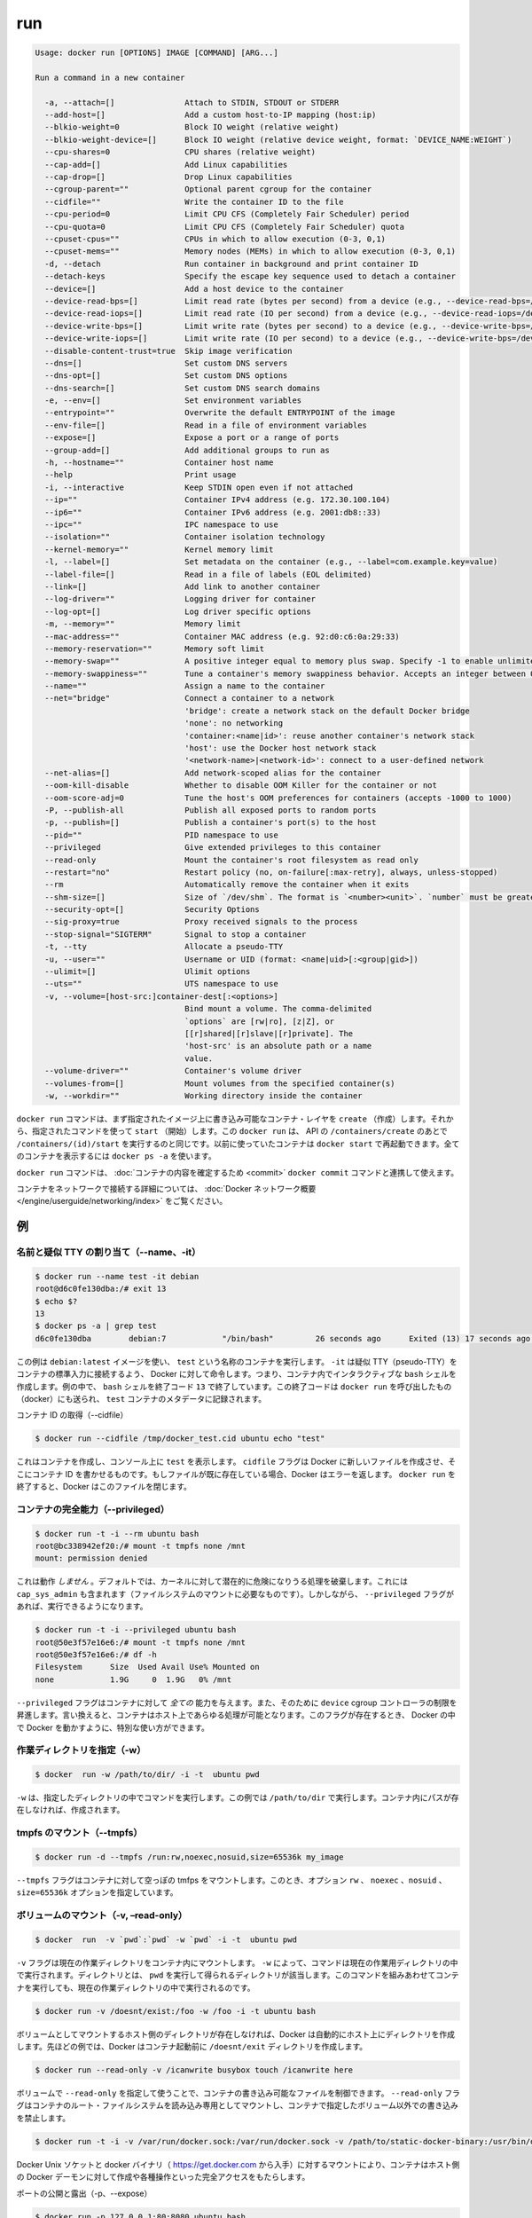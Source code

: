 .. *- coding: utf-8 -*-
.. URL: https://docs.docker.com/engine/reference/commandline/run/
.. SOURCE: https://github.com/docker/docker/blob/master/docs/reference/commandline/run.md
   doc version: 1.10
      https://github.com/docker/docker/commits/master/docs/reference/commandline/run.md
.. check date: 2016/02/25
.. Commits on Feb 16, 2016 1ab7d76f30f3cf693c986eb827ad49a6554d806d
.. -------------------------------------------------------------------

.. run

=======================================
run
=======================================

.. code-block:: bash

   Usage: docker run [OPTIONS] IMAGE [COMMAND] [ARG...]
   
   Run a command in a new container
   
     -a, --attach=[]               Attach to STDIN, STDOUT or STDERR
     --add-host=[]                 Add a custom host-to-IP mapping (host:ip)
     --blkio-weight=0              Block IO weight (relative weight)
     --blkio-weight-device=[]      Block IO weight (relative device weight, format: `DEVICE_NAME:WEIGHT`)
     --cpu-shares=0                CPU shares (relative weight)
     --cap-add=[]                  Add Linux capabilities
     --cap-drop=[]                 Drop Linux capabilities
     --cgroup-parent=""            Optional parent cgroup for the container
     --cidfile=""                  Write the container ID to the file
     --cpu-period=0                Limit CPU CFS (Completely Fair Scheduler) period
     --cpu-quota=0                 Limit CPU CFS (Completely Fair Scheduler) quota
     --cpuset-cpus=""              CPUs in which to allow execution (0-3, 0,1)
     --cpuset-mems=""              Memory nodes (MEMs) in which to allow execution (0-3, 0,1)
     -d, --detach                  Run container in background and print container ID
     --detach-keys                 Specify the escape key sequence used to detach a container
     --device=[]                   Add a host device to the container
     --device-read-bps=[]          Limit read rate (bytes per second) from a device (e.g., --device-read-bps=/dev/sda:1mb)
     --device-read-iops=[]         Limit read rate (IO per second) from a device (e.g., --device-read-iops=/dev/sda:1000)
     --device-write-bps=[]         Limit write rate (bytes per second) to a device (e.g., --device-write-bps=/dev/sda:1mb)
     --device-write-iops=[]        Limit write rate (IO per second) to a device (e.g., --device-write-bps=/dev/sda:1000)
     --disable-content-trust=true  Skip image verification
     --dns=[]                      Set custom DNS servers
     --dns-opt=[]                  Set custom DNS options
     --dns-search=[]               Set custom DNS search domains
     -e, --env=[]                  Set environment variables
     --entrypoint=""               Overwrite the default ENTRYPOINT of the image
     --env-file=[]                 Read in a file of environment variables
     --expose=[]                   Expose a port or a range of ports
     --group-add=[]                Add additional groups to run as
     -h, --hostname=""             Container host name
     --help                        Print usage
     -i, --interactive             Keep STDIN open even if not attached
     --ip=""                       Container IPv4 address (e.g. 172.30.100.104)
     --ip6=""                      Container IPv6 address (e.g. 2001:db8::33)
     --ipc=""                      IPC namespace to use
     --isolation=""                Container isolation technology
     --kernel-memory=""            Kernel memory limit
     -l, --label=[]                Set metadata on the container (e.g., --label=com.example.key=value)
     --label-file=[]               Read in a file of labels (EOL delimited)
     --link=[]                     Add link to another container
     --log-driver=""               Logging driver for container
     --log-opt=[]                  Log driver specific options
     -m, --memory=""               Memory limit
     --mac-address=""              Container MAC address (e.g. 92:d0:c6:0a:29:33)
     --memory-reservation=""       Memory soft limit
     --memory-swap=""              A positive integer equal to memory plus swap. Specify -1 to enable unlimited swap.
     --memory-swappiness=""        Tune a container's memory swappiness behavior. Accepts an integer between 0 and 100.
     --name=""                     Assign a name to the container
     --net="bridge"                Connect a container to a network
                                   'bridge': create a network stack on the default Docker bridge
                                   'none': no networking
                                   'container:<name|id>': reuse another container's network stack
                                   'host': use the Docker host network stack
                                   '<network-name>|<network-id>': connect to a user-defined network
     --net-alias=[]                Add network-scoped alias for the container
     --oom-kill-disable            Whether to disable OOM Killer for the container or not
     --oom-score-adj=0             Tune the host's OOM preferences for containers (accepts -1000 to 1000)
     -P, --publish-all             Publish all exposed ports to random ports
     -p, --publish=[]              Publish a container's port(s) to the host
     --pid=""                      PID namespace to use
     --privileged                  Give extended privileges to this container
     --read-only                   Mount the container's root filesystem as read only
     --restart="no"                Restart policy (no, on-failure[:max-retry], always, unless-stopped)
     --rm                          Automatically remove the container when it exits
     --shm-size=[]                 Size of `/dev/shm`. The format is `<number><unit>`. `number` must be greater than `0`.  Unit is optional and can be `b` (bytes), `k` (kilobytes), `m` (megabytes), or `g` (gigabytes). If you omit the unit, the system uses bytes. If you omit the size entirely, the system uses `64m`.
     --security-opt=[]             Security Options
     --sig-proxy=true              Proxy received signals to the process
     --stop-signal="SIGTERM"       Signal to stop a container
     -t, --tty                     Allocate a pseudo-TTY
     -u, --user=""                 Username or UID (format: <name|uid>[:<group|gid>])
     --ulimit=[]                   Ulimit options
     --uts=""                      UTS namespace to use
     -v, --volume=[host-src:]container-dest[:<options>]
                                   Bind mount a volume. The comma-delimited
                                   `options` are [rw|ro], [z|Z], or
                                   [[r]shared|[r]slave|[r]private]. The
                                   'host-src' is an absolute path or a name
                                   value.
     --volume-driver=""            Container's volume driver
     --volumes-from=[]             Mount volumes from the specified container(s)
     -w, --workdir=""              Working directory inside the container

.. The docker run command first creates a writeable container layer over the specified image, and then starts it using the specified command. That is, docker run is equivalent to the API /containers/create then /containers/(id)/start. A stopped container can be restarted with all its previous changes intact using docker start. See docker ps -a to view a list of all containers.

``docker run`` コマンドは、まず指定されたイメージ上に書き込み可能なコンテナ・レイヤを ``create`` （作成）します。それから、指定されたコマンドを使って ``start`` （開始）します。この ``docker run`` は、 API の ``/containers/create`` のあとで ``/containers/(id)/start`` を実行するのと同じです。以前に使っていたコンテナは ``docker start`` で再起動できます。全てのコンテナを表示するには ``docker ps -a`` を使います。

.. The docker run command can be used in combination with docker commit to change the command that a container runs. There is additional detailed information about docker run in the Docker run reference.

``docker run`` コマンドは、 :doc:`コンテナの内容を確定するため <commit>`  ``docker commit`` コマンドと連携して使えます。

.. For information on connecting a container to a network, see the “Docker network overview“.

コンテナをネットワークで接続する詳細については、 :doc:`Docker ネットワーク概要 </engine/userguide/networking/index>` をご覧ください。

.. Examples

例
==========

.. Assign name and allocate pseudo-TTY (–name, -it)

.. _assign-name-and-allocalte-pseudo-tty:

名前と疑似 TTY の割り当て（--name、-it）
----------------------------------------

.. code-block:: bash

   $ docker run --name test -it debian
   root@d6c0fe130dba:/# exit 13
   $ echo $?
   13
   $ docker ps -a | grep test
   d6c0fe130dba        debian:7            "/bin/bash"         26 seconds ago      Exited (13) 17 seconds ago                         test

.. This example runs a container named test using the debian:latest image. The -it instructs Docker to allocate a pseudo-TTY connected to the container’s stdin; creating an interactive bash shell in the container. In the example, the bash shell is quit by entering exit 13. This exit code is passed on to the caller of docker run, and is recorded in the test container’s metadata.

この例は ``debian:latest`` イメージを使い、 ``test`` という名称のコンテナを実行します。 ``-it`` は疑似 TTY（pseudo-TTY）をコンテナの標準入力に接続するよう、 Docker に対して命令します。つまり、コンテナ内でインタラクティブな ``bash`` シェルを作成します。例の中で、 ``bash`` シェルを終了コード ``13`` で終了しています。この終了コードは ``docker run`` を呼び出したもの（docker）にも送られ、 ``test`` コンテナのメタデータに記録されます。

.. Capture container ID (–cidfile)

コンテナ ID の取得（--cidfile）

.. code-block:: bash

   $ docker run --cidfile /tmp/docker_test.cid ubuntu echo "test"

.. This will create a container and print test to the console. The cidfile flag makes Docker attempt to create a new file and write the container ID to it. If the file exists already, Docker will return an error. Docker will close this file when docker run exits.

これはコンテナを作成し、コンソール上に ``test`` を表示します。 ``cidfile`` フラグは Docker に新しいファイルを作成させ、そこにコンテナ ID を書かせるものです。もしファイルが既に存在している場合、Docker はエラーを返します。 ``docker run`` を終了すると、Docker はこのファイルを閉じます。

.. Full container capabilities (–privileged)

.. _full-container-capabilities:

コンテナの完全能力（--privileged）
----------------------------------------

.. code-block:: bash

   $ docker run -t -i --rm ubuntu bash
   root@bc338942ef20:/# mount -t tmpfs none /mnt
   mount: permission denied

.. This will not work, because by default, most potentially dangerous kernel capabilities are dropped; including cap_sys_admin (which is required to mount filesystems). However, the --privileged flag will allow it to run:

これは動作 *しません*  。デフォルトでは、カーネルに対して潜在的に危険になりうる処理を破棄します。これには ``cap_sys_admin`` も含まれます（ファイルシステムのマウントに必要なものです）。しかしながら、 ``--privileged`` フラグがあれば、実行できるようになります。

.. code-block:: bash

   $ docker run -t -i --privileged ubuntu bash
   root@50e3f57e16e6:/# mount -t tmpfs none /mnt
   root@50e3f57e16e6:/# df -h
   Filesystem      Size  Used Avail Use% Mounted on
   none            1.9G     0  1.9G   0% /mnt

.. The --privileged flag gives all capabilities to the container, and it also lifts all the limitations enforced by the device cgroup controller. In other words, the container can then do almost everything that the host can do. This flag exists to allow special use-cases, like running Docker within Docker.

``--privileged`` フラグはコンテナに対して *全ての* 能力を与えます。また、そのために ``device`` cgroup コントローラの制限を昇進します。言い換えると、コンテナはホスト上であらゆる処理が可能となります。このフラグが存在するとき、 Docker の中で Docker を動かすように、特別な使い方ができます。

.. Set working directory (-w)

.. _set-working-directory:

作業ディレクトリを指定（-w）
----------------------------------------

.. code-block:: bash

   $ docker  run -w /path/to/dir/ -i -t  ubuntu pwd

.. The -w lets the command being executed inside directory given, here /path/to/dir/. If the path does not exists it is created inside the container.

``-w`` は、指定したディレクトリの中でコマンドを実行します。この例では ``/path/to/dir`` で実行します。コンテナ内にパスが存在しなければ、作成されます。

.. Mount tmpfs (--tmpfs)

tmpfs のマウント（--tmpfs）
------------------------------

.. code-block:: bash

   $ docker run -d --tmpfs /run:rw,noexec,nosuid,size=65536k my_image

.. The --tmpfs flag mounts an empty tmpfs into the container with the rw, noexec, nosuid, size=65536k options.

``--tmpfs`` フラグはコンテナに対して空っぽの tmfps をマウントします。このとき、オプション ``rw`` 、 ``noexec`` 、``nosuid`` 、 ``size=65536k`` オプションを指定しています。

.. Mount volume (-v, –read-only)

.. _mount-volume:

ボリュームのマウント（-v, –read-only）
----------------------------------------

.. code-block:: bash

   $ docker  run  -v `pwd`:`pwd` -w `pwd` -i -t  ubuntu pwd

.. The -v flag mounts the current working directory into the container. The -w lets the command being executed inside the current working directory, by changing into the directory to the value returned by pwd. So this combination executes the command using the container, but inside the current working directory.

``-v`` フラグは現在の作業ディレクトリをコンテナ内にマウントします。 ``-w`` によって、コマンドは現在の作業用ディレクトリの中で実行されます。ディレクトリとは、 ``pwd`` を実行して得られるディレクトリが該当します。このコマンドを組みあわせてコンテナを実行しても、現在の作業ディレクトリの中で実行されるのです。

.. code-block:: bash

   $ docker run -v /doesnt/exist:/foo -w /foo -i -t ubuntu bash

.. When the host directory of a bind-mounted volume doesn’t exist, Docker will automatically create this directory on the host for you. In the example above, Docker will create the /doesnt/exist folder before starting your container.

ボリュームとしてマウントするホスト側のディレクトリが存在しなければ、Docker は自動的にホスト上にディレクトリを作成します。先ほどの例では、Docker はコンテナ起動前に ``/doesnt/exit`` ディレクトリを作成します。

.. code-block:: bash

   $ docker run --read-only -v /icanwrite busybox touch /icanwrite here

.. Volumes can be used in combination with --read-only to control where a container writes files. The --read-only flag mounts the container’s root filesystem as read only prohibiting writes to locations other than the specified volumes for the container.

ボリュームで ``--read-only`` を指定して使うことで、コンテナの書き込み可能なファイルを制御できます。 ``--read-only`` フラグはコンテナのルート・ファイルシステムを読み込み専用としてマウントし、コンテナで指定したボリューム以外での書き込みを禁止します。

.. code-block:: bash

   $ docker run -t -i -v /var/run/docker.sock:/var/run/docker.sock -v /path/to/static-docker-binary:/usr/bin/docker busybox sh

.. By bind-mounting the docker unix socket and statically linked docker binary (refer to get the linux binary), you give the container the full access to create and manipulate the host’s Docker daemon.

Docker Unix ソケットと docker バイナリ（ https://get.docker.com から入手）に対するマウントにより、コンテナはホスト側の Docker デーモンに対して作成や各種操作といった完全アクセスをもたらします。

.. Publish or expose port (-p, –expose)

ポートの公開と露出（-p、--expose）

.. code-block:: bash

  $ docker run -p 127.0.0.1:80:8080 ubuntu bash

.. This binds port 8080 of the container to port 80 on 127.0.0.1 of the host machine. The Docker User Guide explains in detail how to manipulate ports in Docker.

コンテナのポート ``8080`` を ``127.0.0.1`` 上のポート ``80`` にバインド（割り当て）します。 :doc:`Docker ユーザ・ガイド </engine/userguide/networking/default_network/dockerlinks>` で Docker がどのようにポートを操作するか詳細を説明しています。

.. code-block:: bash

   $ docker run --expose 80 ubuntu bash

.. This exposes port 80 of the container without publishing the port to the host system’s interfaces.

コンテナのポート ``80`` を露出（expose）しますが、ホストシステム側のインターフェースには公開しません。

.. Set environment variables (-e, –env, –env-file)

.. _set-environment-variable:

環境変数の設定（-e、--env、--env-file）
----------------------------------------

.. code-block:: bash

   $ docker run -e MYVAR1 --env MYVAR2=foo --env-file ./env.list ubuntu bash

.. This sets simple (non-array) environmental variables in the container. For illustration all three flags are shown here. Where -e, --env take an environment variable and value, or if no = is provided, then that variable’s current value is passed through (i.e. $MYVAR1 from the host is set to $MYVAR1 in the container). When no = is provided and that variable is not defined in the client’s environment then that variable will be removed from the container’s list of environment variables. All three flags, -e, --env and --env-file can be repeated.

これはコンテナ内におけるシンプルな（配列ではない）環境変数を設定します。この３つのフラグについて説明します。 ``-e`` と ``--env`` は環境変数と値を指定する場所です。あるいは、もし ``=`` が指定されなければ、現在の環境変数がそのまま送られます（例： ホスト上の ``$MYVAR1`` がコンテナ内の ``$MYVAR1`` にセットされます ）。 ``=`` が指定されず、クライアント側の環境変数がない場合は、コンテナ内の環境変数からは削除されます。この３つのフラグ ``-e`` 、 ``--env`` 、``--env-file`` は何度でも指定できます。

.. Regardless of the order of these three flags, the --env-file are processed first, and then -e, --env flags. This way, the -e or --env will override variables as needed.

これらの３つのフラグに関係なく、 ``--env-file`` が始めに処理され、その後 ``-e`` と ``--env`` フラグが処理されます。この方法は、必要な時に ``-e`` と ``--env`` で変数を上書きするために使えます。

.. code-block:: bash

   $ cat ./env.list
   TEST_FOO=BAR
   $ docker run --env TEST_FOO="This is a test" --env-file ./env.list busybox env | grep TEST_FOO
   TEST_FOO=This is a test

.. The --env-file flag takes a filename as an argument and expects each line to be in the VAR=VAL format, mimicking the argument passed to --env. Comment lines need only be prefixed with #

``--env-file`` フラグは、ファイル名を引数として使います。ファイルの内容は、それぞれの行が ``VAR=VAL`` の形式であり、 ``--env`` のようなものです。コメント行は、行頭に ``#`` を付けます。

.. An example of a file passed with --env-file

.. code-block:: bash

   $ cat ./env.list
   TEST_FOO=BAR
   
   # this is a comment
   TEST_APP_DEST_HOST=10.10.0.127
   TEST_APP_DEST_PORT=8888
   _TEST_BAR=FOO
   TEST_APP_42=magic
   helloWorld=true
   123qwe=bar
   org.spring.config=something
   
   # pass through this variable from the caller
   TEST_PASSTHROUGH
   $ TEST_PASSTHROUGH=howdy docker run --env-file ./env.list busybox env
   PATH=/usr/local/sbin:/usr/local/bin:/usr/sbin:/usr/bin:/sbin:/bin
   HOSTNAME=5198e0745561
   TEST_FOO=BAR
   TEST_APP_DEST_HOST=10.10.0.127
   TEST_APP_DEST_PORT=8888
   _TEST_BAR=FOO
   TEST_APP_42=magic
   helloWorld=true
   TEST_PASSTHROUGH=howdy
   HOME=/root
   123qwe=bar
   org.spring.config=something
   
   $ docker run --env-file ./env.list busybox env
   PATH=/usr/local/sbin:/usr/local/bin:/usr/sbin:/usr/bin:/sbin:/bin
   HOSTNAME=5198e0745561
   TEST_FOO=BAR
   TEST_APP_DEST_HOST=10.10.0.127
   TEST_APP_DEST_PORT=8888
   _TEST_BAR=FOO
   TEST_APP_42=magic
   helloWorld=true
   TEST_PASSTHROUGH=
   HOME=/root
   123qwe=bar
   org.spring.config=something

.. Set metadata on container (-l, –label, –label-file)

.. _set-metadata-on-container:

メタデータをコンテナに設定（-l、--label、--label-file）
------------------------------------------------------------

.. A label is a key=value pair that applies metadata to a container. To label a container with two labels:

ラベルとは ``key=value`` のペアであり、コンテナにメタデータを提供します。コンテナに２つのラベルをラベル付けします：

.. code-block:: bash

   $ docker run -l my-label --label com.example.foo=bar ubuntu bash

.. The my-label key doesn’t specify a value so the label defaults to an empty string(""). To add multiple labels, repeat the label flag (-l or --label).

``my-label`` キーが値を指定しなければ、対象のラベルは空の文字列（ ``""`` ）がデフォルトで割り当てられます。複数のラベルを追加するには、ラベルのフラグ（ ``-l`` か ``--label`` ）を繰り返します。

.. The key=value must be unique to avoid overwriting the label value. If you specify labels with identical keys but different values, each subsequent value overwrites the previous. Docker uses the last key=value you supply.

``key=value`` はラベル値を上書きしないよう、ユニークにする必要があります。ラベルが値の違う特定のキーを指定した場合は、以前の値が新しい値に上書きされます。Docker は最新の ``key=value`` 指定を使います。

.. Use the --label-file flag to load multiple labels from a file. Delimit each label in the file with an EOL mark. The example below loads labels from a labels file in the current directory:

``--label-file`` フラグはファイルから複数のラベルを読み込みます。ラベルとしての句切りは各行の EOL マークが現れるまでです。

.. code-block:: bash

   $ docker run --label-file ./labels ubuntu bash

.. The label-file format is similar to the format for loading environment variables. (Unlike environment variables, labels are not visible to processes running inside a container.) The following example illustrates a label-file format:

label-file の書式は、環境変数の読み込み書式と似ています（環境変数との違いは、ラベルはコンテナ内で実行中のプロセスから見えません）。以下は label-file 形式の記述例です。

.. code-block:: bash

   com.example.label1="a label"
   
   # これはコメントです
   com.example.label2=another\ label
   com.example.label3

.. You can load multiple label-files by supplying multiple --label-file flags.

複数のラベル用ファイルを読み込むには、複数回 ``--label-file`` フラグを使います。

.. For additional information on working with labels, see Labels - custom metadata in Docker in the Docker User Guide.

ラベルの動作に関する詳しい情報は、Docker ユーザ・ガイドの :doc:`Label - Docker でカスタム・メタデータを使う </engine/userguide/labels-custom-metadata>` をご覧ください。

.. Connect a container to a network (–net)

.. _connect-a-container-to-a-network:

コンテナをネットワークに接続（--net）
----------------------------------------

.. When you start a container use the --net flag to connect it to a network. This adds the busybox container to the my-net network.

コンテナ実行時に ``--net`` フラグを付けるとネットワークに接続します。次の例は ``busybox`` コンテナに ``my-net`` ネットワークを追加します。

.. code-block:: bash

   $ docker run -itd --net=my-net busybox

.. You can also choose the IP addresses for the container with --ip and --ip6 flags when you start the container on a user-defined network.

また、ユーザ定義ネットワーク上でコンテナを起動時、 ``--ip`` と ``--ipv6`` フラグを使い、コンテナに対して IP アドレスを割り当て可能です。

.. code-block:: bash

   $ docker run -itd --net=my-net --ip=10.10.9.75 busybox

.. If you want to add a running container to a network use the docker network connect subcommand.

実行中のコンテナに対してネットワークを追加する時は、 ``docker network connect`` サブコマンドを使います。

.. You can connect multiple containers to the same network. Once connected, the containers can communicate easily need only another container’s IP address or name. For overlay networks or custom plugins that support multi-host connectivity, containers connected to the same multi-host network but launched from different Engines can also communicate in this way.

同じネットワークに複数のコンテナを接続できます。接続すると、コンテナは別のコンテナの IP アドレスや名前で簡単に通信できるようになります。 ``overlay`` ネットワークやカスタム・プラグインは複数のホストへの接続をサポートしています。異なった Docker エンジンが起動していても、コンテナが同じマルチホスト・ネットワーク上であれば、相互に通信できます。

.. Note: Service discovery is unavailable on the default bridge network. Containers can communicate via their IP addresses by default. To communicate by name, they must be linked.

.. note::

   サービス・ディスカバリはデフォルトの bridge ネットワークで利用できません。そのため、デフォルトでは、コンテナは IP アドレスで通信します。コンテナ名で通信するには、リンクされている必要があります。

.. You can disconnect a container from a network using the docker network disconnect command.

ネットワークからコンテナを切断するには、 ``docker network disconnect`` コマンドを使います。

.. Mount volumes from container (–volumes-from)

.. _mount-volumes-from-container:

コンテナからボリュームをマウント（--volumes-from）
--------------------------------------------------

.. code-block:: bash

   $ docker run --volumes-from 777f7dc92da7 --volumes-from ba8c0c54f0f2:ro -i -t ubuntu pwd

.. The --volumes-from flag mounts all the defined volumes from the referenced containers. Containers can be specified by repetitions of the --volumes-from argument. The container ID may be optionally suffixed with :ro or :rw to mount the volumes in read-only or read-write mode, respectively. By default, the volumes are mounted in the same mode (read write or read only) as the reference container.

``--volumes-from`` フラグは、参照するコンテナで定義されたボリュームをマウントできます。コンテナは ``--volumes-from`` 引数を何度も指定できます。コンテナ ID はオプションで末尾に ``:ro`` か ``:rw`` を指定し、読み込み専用か読み書き可能なモードを個々に指定できます。デフォルトでは、ボリュームは参照しているコンテナと同じモード（読み書き可能か読み込み専用）です。

.. Labeling systems like SELinux require that proper labels are placed on volume content mounted into a container. Without a label, the security system might prevent the processes running inside the container from using the content. By default, Docker does not change the labels set by the OS.

SELinux のようなラベリング・システムは、コンテナ内にボリューム内容をマウントするにあたり、適切なラベルを必要とします。ラベルがなければ、対象の領域を使ったコンテナの中では、セキュリティ・システムがプロセスの実行を阻止します。デフォルトでは、Docker は OS によってセットされるラベルを変更しません。

.. To change the label in the container context, you can add either of two suffixes :z or :Z to the volume mount. These suffixes tell Docker to relabel file objects on the shared volumes. The z option tells Docker that two containers share the volume content. As a result, Docker labels the content with a shared content label. Shared volume labels allow all containers to read/write content. The Z option tells Docker to label the content with a private unshared label. Only the current container can use a private volume.

コンテナ内にあるラベルを変更するには、ボリュームのマウントに ``:z`` か ``:Z`` の２つを末尾に追加できます。これらのサフィックスは、Docker に対して共有ボリューム上のファイル・オブジェクトに対して再度ラベル付けするように伝えます。その結果、Docker は共有コンテントのラベルを使ってラベル付けします。共有ボリュームのラベルは、全てのコンテナを読み書き可能なコンテントにします。 ``Z`` オプションは Docker に対してプライベートな共有されないラベルであると伝えます。現在のコンテナのみ、プライベート・ボリュームが使えます。

.. Attach to STDIN/STDOUT/STDERR (-a)

.. _attach-to-stdin-stdout-stderr:

STDIN・STDOUT・STDERRのアタッチ（-a）
----------------------------------------

.. The -a flag tells docker run to bind to the container’s STDIN, STDOUT or STDERR. This makes it possible to manipulate the output and input as needed.

``-a`` フラグは ``docker run`` 時にコンテナの ``STDIN`` 、 ``STDOUT`` 、 ``STDERR`` をバインドします。これにより、必要に応じて入出力を操作できるようにします。

.. code-block:: bash

   $ echo "test" | docker run -i -a stdin ubuntu cat -

.. This pipes data into a container and prints the container’s ID by attaching only to the container’s STDIN.

これはコンテナの中にデータをパイプし、コンテナ ID をコンテナの ``STDIN`` にアタッチして表示します。

.. code-block:: bash

   $ docker run -a stderr ubuntu echo test

.. This isn’t going to print anything unless there’s an error because we’ve only attached to the STDERR of the container. The container’s logs still store what’s been written to STDERR and STDOUT.

これはエラーでない限り、何も表示しません。これはコンテナの ``STDIRR`` にしかアタッチしていないためです。コンテナのログに ``STDERR`` と ``STDOUT`` が書き込まれます。

.. code-block:: bash

   $ cat somefile | docker run -i -a stdin mybuilder dobuild

.. This is how piping a file into a container could be done for a build. The container’s ID will be printed after the build is done and the build logs could be retrieved using docker logs. This is useful if you need to pipe a file or something else into a container and retrieve the container’s ID once the container has finished running.

これはファイルの内容をコンテナにパイプし、構築するものです。構築が完了するとコンテナ ID が表示され、構築ログは ``docker logs`` で取得できます。これはファイルや何かをコンテナ内にパイプし、コンテナで処理が終わるとコンテナ ID を表示するので便利です。

.. Add host device to container (–device)

.. _add-host-device-to-container:

ホスト・デバイスをコンテナに追加（--device）
--------------------------------------------------

.. code-block:: bash

   $ docker run --device=/dev/sdc:/dev/xvdc --device=/dev/sdd --device=/dev/zero:/dev/nulo -i -t ubuntu ls -l /dev/{xvdc,sdd,nulo}
   brw-rw---- 1 root disk 8, 2 Feb  9 16:05 /dev/xvdc
   brw-rw---- 1 root disk 8, 3 Feb  9 16:05 /dev/sdd
   crw-rw-rw- 1 root root 1, 5 Feb  9 16:05 /dev/nulo

.. It is often necessary to directly expose devices to a container. The --device option enables that. For example, a specific block storage device or loop device or audio device can be added to an otherwise unprivileged container (without the --privileged flag) and have the application directly access it.

しばしばデバイスをコンテナに直接晒す必要があります。 ``--device`` オプションは、これを可能にします。例えば、特定のブロック・ストレージ・デバイス、ループ・デバイス、オーディオ・デバイスを使うにあたり、コンテナに特権を与えなくても（ ``--privileged`` フラグを使わずに ）追加でき、アプリケーションが直接使えるようになります。

.. By default, the container will be able to read, write and mknod these devices. This can be overridden using a third :rwm set of options to each --device flag:

デフォルトでは、コンテナは ``read`` 、``write`` 、 ``mknod`` を各デバイスに指定できます。各 ``--device`` フラグのオプション設定で、３つの ``:rwm`` を利用できます。

.. code-block:: bash

   $ docker run --device=/dev/sda:/dev/xvdc --rm -it ubuntu fdisk  /dev/xvdc
   
   Command (m for help): q
   $ docker run --device=/dev/sda:/dev/xvdc:r --rm -it ubuntu fdisk  /dev/xvdc
   You will not be able to write the partition table.
   
   Command (m for help): q
   
   $ docker run --device=/dev/sda:/dev/xvdc:rw -it ubuntu fdisk  /dev/xvdc
   
   Command (m for help): q
   
   $ docker run --device=/dev/sda:/dev/xvdc:m --rm -it ubuntu fdisk  /dev/xvdc
   fdisk: unable to open /dev/xvdc: Operation not permitted

..    Note: --device cannot be safely used with ephemeral devices. Block devices that may be removed should not be added to untrusted containers with --device.

.. note::

   ``--device`` はエフェメラルな（短命な）デバイスでは使うべきではありません。信頼できないコンテナが ``--device`` を追加しようとしても、ブロック・デバイスは除外されるでしょう。

.. Restart policies (–restart)

.. _restart-policies:

再起動ポリシー
====================

.. Use Docker’s --restart to specify a container’s restart policy. A restart policy controls whether the Docker daemon restarts a container after exit. Docker supports the following restart policies:

Docker の ``--restart`` はコンテナの *再起動ポリシー* を指定します。再起動ポリシーは、コンテナの終了後、Docker デーモンが再起動するかどうかを管理します。Docker は次の再起動ポリシーをサポートしています。

.. Policy 	Result
.. no 	Do not automatically restart the container when it exits. This is the default.
.. on-failure[:max-retries] 	Restart only if the container exits with a non-zero exit status. Optionally, limit the number of restart retries the Docker daemon attempts.
.. always 	Always restart the container regardless of the exit status. When you specify always, the Docker daemon will try to restart the container indefinitely. The container will also always start on daemon startup, regardless of the current state of the container.
.. unless-stopped 	Always restart the container regardless of the exit status, but do not start it on daemon startup if the container has been put to a stopped state before.

.. list-table::
   :header-rows: 1
   
   * -  ポリシー
     - 結果
   * - **no**
     - 終了してもコンテナを自動的に再起動しません。これがデフォルトです。
   * - **on-failure** [:最大リトライ数]
     - コンテナが 0 以外のステータスで終了すると、再起動します。オプションで Docker デーモンが何度再起動するかを指定できます。
   * - **always**
     - 終了コードの状態に関わらず、常に再起動します。always を指定すると、 Docker デーモンは無制限に再起動を試みます。また、現在の状況に関わらず、デーモンの起動時にもコンテナの起動を試みます。
   * - **unless-stopped**
     - 終了コードの状態に関わらず、常に再起動します。しかし、以前に停止した状態であれば、Docker デーモンの起動時にコンテナを開始しません。

.. code-block:: bash

   $ docker run --restart=always redis

.. This will run the redis container with a restart policy of always so that if the container exits, Docker will restart it.

これは ``redis`` コンテナを再起動ポリシー **always** で起動するものであり、コンテナが終了すると Docker がコンテナを再起動します。

.. More detailed information on restart policies can be found in the Restart Policies (–restart) section of the Docker run reference page.

再起動ポリシーに関するより詳しい情報は、 :doc:`Docker run リファレンス・ページ </engine/reference/run>` の :ref:`再起動ポリシー（--restart） <restart-policies-restart>` をご覧ください。

.. Add entries to container hosts file (–add-host)

.. _add-entries-to-container-hosts-file:

コンテナの hoss ファイルにエントリ追加（--add-host）
------------------------------------------------------------

.. You can add other hosts into a container’s /etc/hosts file by using one or more --add-host flags. This example adds a static address for a host named docker:

``--add-host`` フラグを使い、コンテナの ``/etc/hosts`` ファイルに１つもしくは複数のホストを追加できます。次の例はホスト名 ``docker`` に静的なアドレスを追加しています。

.. code-block:: bash

   $ docker run --add-host=docker:10.180.0.1 --rm -it debian
   $$ ping docker
   PING docker (10.180.0.1): 48 data bytes
   56 bytes from 10.180.0.1: icmp_seq=0 ttl=254 time=7.600 ms
   56 bytes from 10.180.0.1: icmp_seq=1 ttl=254 time=30.705 ms
   ^C--- docker ping statistics ---
   2 packets transmitted, 2 packets received, 0% packet loss
   round-trip min/avg/max/stddev = 7.600/19.152/30.705/11.553 ms

.. Sometimes you need to connect to the Docker host from within your container. To enable this, pass the Docker host’s IP address to the container using the --add-host flag. To find the host’s address, use the ip addr show command.

時々、コンテナ内から Docker ホストに対して接続する必要があります。接続のためには、 ``--add-host`` フラグをコンテナに使い、Docker ホストの IP アドレスを与えます。ホスト側の IP アドレスを確認するには、 ``ip addr show`` コマンドを使います。

.. The flags you pass to ip addr show depend on whether you are using IPv4 or IPv6 networking in your containers. Use the following flags for IPv4 address retrieval for a network device named eth0:

コンテナどの IPv4 ないし IPv6 ネットワークを使っているかは、 ``ip addr show`` の結果次第です。次のフラグは、ネットワーク・デバイス ``eth0`` の IPv4 アドレスを指定します。

.. code-block:: bash

   $ HOSTIP=`ip -4 addr show scope global dev eth0 | grep inet | awk '{print \$2}' | cut -d / -f 1`
   $ docker run  --add-host=docker:${HOSTIP} --rm -it debian

.. For IPv6 use the -6 flag instead of the -4 flag. For other network devices, replace eth0 with the correct device name (for example docker0 for the bridge device).

IPv6 は ``-4`` フラグにかわって ``-6`` を指定します。他のネットワーク・デバイスの場合は ``eth0`` を適切なデバイス名に置き換えます（例えば ``docker0`` ブリッジ・デバイス ）。

.. Set ulimits in container (–ulimit)

.. _set-ulimits-in-container:

コンテナ内の ulimits を指定（--ulimit）
--------------------------------------------

.. Since setting ulimit settings in a container requires extra privileges not available in the default container, you can set these using the --ulimit flag. --ulimit is specified with a soft and hard limit as such: <type>=<soft limit>[:<hard limit>], for example:

コンテナ内で ``ulimit`` 設定をするには追加特権が必要であり、デフォルトのコンテナでは指定できません。そこで ``--ulimit`` フラグを指定できます。 ``--ulimit`` はソフト・リミットとハード・リミットを指定できます。 ``<type>=<ソフト・リミット>[:<ハード・リミット>]`` の形式です。例：

.. code-block:: bash

   $ docker run --ulimit nofile=1024:1024 --rm debian sh -c "ulimit -n"
   1024

..    Note: If you do not provide a hard limit, the soft limit will be used for both values. If no ulimits are set, they will be inherited from the default ulimits set on the daemon. as option is disabled now. In other words, the following script is not supported: $ docker run -it --ulimit as=1024 fedora /bin/bash

.. note::

   ``ハード・リミット`` を指定しなければ、 ``ソフト・リミット`` が両方の値として使われます。 ``ulimits`` が設定されなければ、デーモンのデフォルトの ``ulimits`` が継承されます。 ``as`` オプションは無効化されました。言い換えると、次のようなスクリプトはサポートされていません： ``$ docker run -it --ulimit as=1024 fedora /bin/bash``

.. The values are sent to the appropriate syscall as they are set. Docker doesn’t perform any byte conversion. Take this into account when setting the values.

設定されると適切な ``syscall`` が送信されます。Docker は転送に何ら介在しません。値が設定された時のみ処理されます。

.. For nproc usage

.. _for-nproc-usage:

``nproc`` を使うには
------------------------------

.. Be careful setting nproc with the ulimit flag as nproc is designed by Linux to set the maximum number of processes available to a user, not to a container. For example, start four containers with daemon user:

``ulimit`` フラグに ``nproc`` を設定するときは、 ``nproc`` は Linux が利用者が利用可能な最大プロセス数をセットするものであり、コンテナに対してではないので注意してください。次の例は、 ``daemon`` ユーザとして４つのコンテナを起動します。

.. code-block:: bash

   docker run -d -u daemon --ulimit nproc=3 busybox top
   docker run -d -u daemon --ulimit nproc=3 busybox top
   docker run -d -u daemon --ulimit nproc=3 busybox top
   docker run -d -u daemon --ulimit nproc=3 busybox top

.. The 4th container fails and reports “[8] System error: resource temporarily unavailable” error. This fails because the caller set nproc=3 resulting in the first three containers using up the three processes quota set for the daemon user.

４番目のコンテナは失敗し、“[8] System error: resource temporarily unavailable” エラーを表示します。これが失敗するのは、実行時に ``nproc=3`` を指定しているので、３つのコンテナが起動してしまうと、 ``daemon`` ユーザに指定されたプロセスの上限（quota）に達してしまうからです。

.. Stop container with signal (–stop-signal)

.. _stop-container-with-signal:

コンテナをシグナルで停止
------------------------------

.. The --stop-signal flag sets the system call signal that will be sent to the container to exit. This signal can be a valid unsigned number that matches a position in the kernel’s syscall table, for instance 9, or a signal name in the format SIGNAME, for instance SIGKILL.

``--stop-signal`` フラグは、システムコールのシグナルを設定します。これは、コンテナを終了するときに送るものです。このシグナルはカーネルの syscall テーブルにある適切な数値と一致する必要があります。例えば 9 や、SIGNAME のような形式のシグナル名（例：SIGKILL）です。

